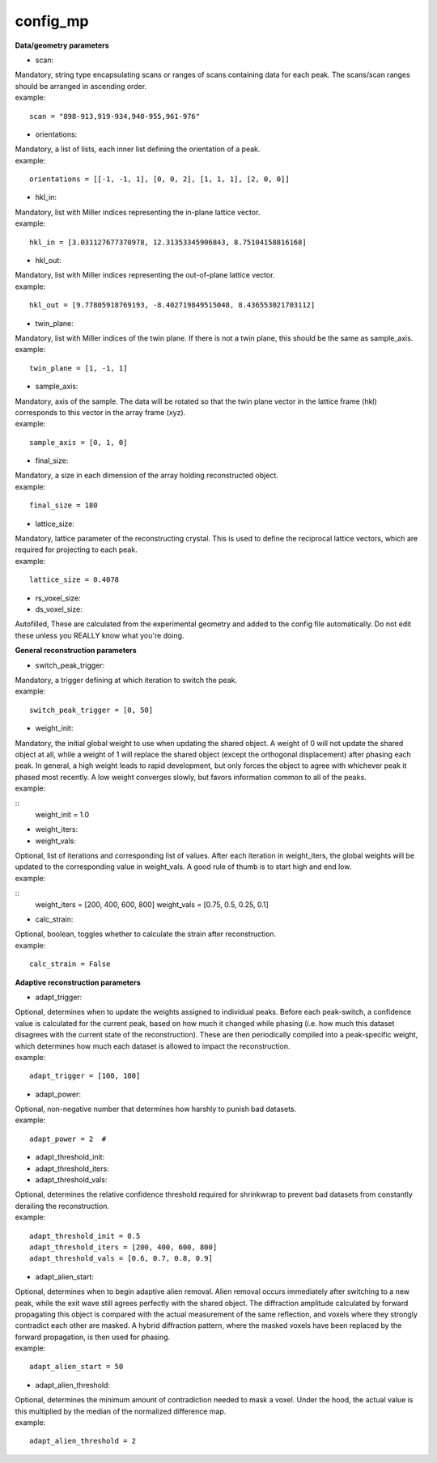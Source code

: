 =========
config_mp
=========

**Data/geometry parameters**

- scan:
| Mandatory, string type encapsulating scans or ranges of scans containing data for each peak. The scans/scan ranges should be arranged in ascending order.
| example:
::

    scan = "898-913,919-934,940-955,961-976"

- orientations:
| Mandatory, a list of lists, each inner list defining the orientation of a peak.
| example:
::

    orientations = [[-1, -1, 1], [0, 0, 2], [1, 1, 1], [2, 0, 0]]

- hkl_in:
| Mandatory, list with Miller indices representing the in-plane lattice vector.
| example:
::

    hkl_in = [3.031127677370978, 12.31353345906843, 8.75104158816168]

- hkl_out:
| Mandatory, list with Miller indices representing the out-of-plane lattice vector.
| example:
::

    hkl_out = [9.77805918769193, -8.402719849515048, 8.436553021703112]

- twin_plane:
| Mandatory, list with Miller indices of the twin plane. If there is not a twin plane, this should be the same as sample_axis.
| example:
::

    twin_plane = [1, -1, 1]

- sample_axis:
| Mandatory, axis of the sample. The data will be rotated so that the twin plane vector in the lattice frame (hkl) corresponds to this vector in the array frame (xyz).
| example:
::

    sample_axis = [0, 1, 0]

- final_size:
| Mandatory, a size in each dimension of the array holding reconstructed object.
| example:
::

    final_size = 180


- lattice_size:
| Mandatory, lattice parameter of the reconstructing crystal. This is used to define the reciprocal lattice vectors, which are required for projecting to each peak.
| example:
::

    lattice_size = 0.4078

- rs_voxel_size:
- ds_voxel_size:
| Autofilled, These are calculated from the experimental geometry and added to the config file automatically. Do not edit these unless you REALLY know what you're doing.

**General reconstruction parameters**

- switch_peak_trigger:
| Mandatory, a trigger defining at which iteration to switch the peak.
| example:
::

    switch_peak_trigger = [0, 50]

- weight_init:
| Mandatory, the initial global weight to use when updating the shared object. A weight of 0 will not update the shared object at all, while a weight of 1 will replace the shared object (except the orthogonal displacement) after phasing each peak. In general, a high weight leads to rapid development, but only forces the object to agree with whichever peak it phased most recently. A low weight converges slowly, but favors information common to all of the peaks.
| example:
::
    weight_init = 1.0

- weight_iters:
- weight_vals:
| Optional, list of iterations and corresponding list of values. After each iteration in weight_iters, the global weights will be updated to the corresponding value in weight_vals. A good rule of thumb is to start high and end low.
| example:
::
    weight_iters = [200, 400, 600, 800]
    weight_vals = [0.75, 0.5, 0.25, 0.1]

- calc_strain:
| Optional, boolean, toggles whether to calculate the strain after reconstruction.
| example:
::

    calc_strain = False

**Adaptive reconstruction parameters**

- adapt_trigger:
| Optional, determines when to update the weights assigned to individual peaks. Before each peak-switch, a confidence value is calculated for the current peak, based on how much it changed while phasing (i.e. how much this dataset disagrees with the current state of the reconstruction). These are then periodically compiled into a peak-specific weight, which determines how much each dataset is allowed to impact the reconstruction.
| example:
::

    adapt_trigger = [100, 100]

- adapt_power:
| Optional, non-negative number that determines how harshly to punish bad datasets.
| example:
::

    adapt_power = 2  #


- adapt_threshold_init:
- adapt_threshold_iters:
- adapt_threshold_vals:
| Optional, determines the relative confidence threshold required for shrinkwrap to prevent bad datasets from constantly derailing the reconstruction.
| example:
::

    adapt_threshold_init = 0.5
    adapt_threshold_iters = [200, 400, 600, 800]
    adapt_threshold_vals = [0.6, 0.7, 0.8, 0.9]

- adapt_alien_start:
| Optional, determines when to begin adaptive alien removal. Alien removal occurs immediately after switching to a new peak, while the exit wave still agrees perfectly with the shared object. The diffraction amplitude calculated by forward propagating this object is compared with the actual measurement of the same reflection, and voxels where they strongly contradict each other are masked. A hybrid diffraction pattern, where the masked voxels have been replaced by the forward propagation, is then used for phasing.
| example:
::

    adapt_alien_start = 50

- adapt_alien_threshold:
| Optional, determines the minimum amount of contradiction needed to mask a voxel. Under the hood, the actual value is this multiplied by the median of the normalized difference map.
| example:
::

    adapt_alien_threshold = 2
